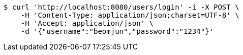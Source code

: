 [source,bash]
----
$ curl 'http://localhost:8080/users/login' -i -X POST \
    -H 'Content-Type: application/json;charset=UTF-8' \
    -H 'Accept: application/json' \
    -d '{"username":"beomjun","password":"1234"}'
----